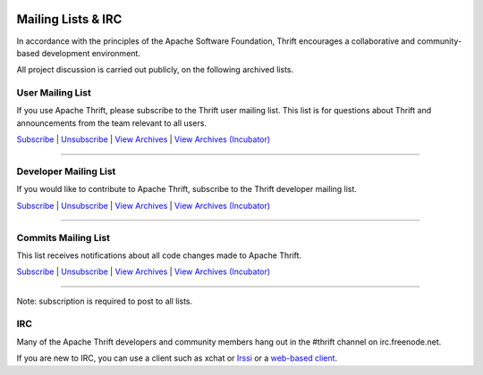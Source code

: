  .. Licensed to the Apache Software Foundation (ASF) under one
    or more contributor license agreements.  See the NOTICE file
    distributed with this work for additional information
    regarding copyright ownership.  The ASF licenses this file
    to you under the Apache License, Version 2.0 (the
    "License"); you may not use this file except in compliance
    with the License.  You may obtain a copy of the License at

 ..   http://www.apache.org/licenses/LICENSE-2.0

 .. Unless required by applicable law or agreed to in writing,
    software distributed under the License is distributed on an
    "AS IS" BASIS, WITHOUT WARRANTIES OR CONDITIONS OF ANY
    KIND, either express or implied.  See the License for the
    specific language governing permissions and limitations
    under the License.

Mailing Lists & IRC
===================

In accordance with the principles of the Apache Software Foundation, Thrift encourages a collaborative and community-based development environment.

All project discussion is carried out publicly, on the following archived lists.

User Mailing List
-----------------

If you use Apache Thrift, please subscribe to the Thrift user mailing list. This list is for questions about Thrift and announcements from the team relevant to all users.

`Subscribe <user-subscribe@thrift.apache.org>`__ | `Unsubscribe <user-unsubscribe@thrift.apache.org>`__ | `View Archives <https://mail-archives.apache.org/mod_mbox/thrift-user>`__ | `View Archives (Incubator) <https://mail-archives.apache.org/mod_mbox/incubator-thrift-user>`__

----

Developer Mailing List
----------------------

If you would like to contribute to Apache Thrift, subscribe to the Thrift developer mailing list.

`Subscribe <dev-subscribe@thrift.apache.org>`__ | `Unsubscribe <dev-unsubscribe@thrift.apache.org>`__ | `View Archives <https://mail-archives.apache.org/mod_mbox/thrift-dev>`__ | `View Archives (Incubator) <https://mail-archives.apache.org/mod_mbox/incubator-thrift-dev>`__

----

Commits Mailing List
--------------------

This list receives notifications about all code changes made to Apache Thrift.

`Subscribe <commits-subscribe@thrift.apache.org>`__ | `Unsubscribe <commits-unsubscribe@thrift.apache.org>`__ | `View Archives <https://mail-archives.apache.org/mod_mbox/thrift-commits>`__ | `View Archives (Incubator) <https://mail-archives.apache.org/mod_mbox/incubator-thrift-commits>`__

----

Note: subscription is required to post to all lists.

IRC
---

Many of the Apache Thrift developers and community members hang out in the #thrift channel on irc.freenode.net.

If you are new to IRC, you can use a client such as xchat or `Irssi <https://irssi.org/>`__ or a `web-based client <https://webchat.freenode.net/?channels=#thrift>`__.


